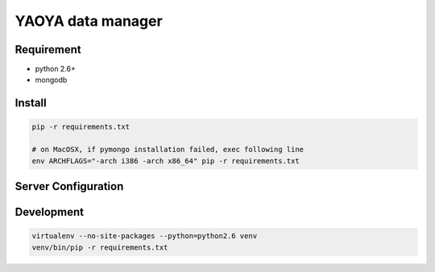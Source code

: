 ========================
YAOYA data manager
========================

Requirement
========================

- python 2.6+
- mongodb


Install
========================

.. code-block:: bash

 pip -r requirements.txt
 
 # on MacOSX, if pymongo installation failed, exec following line
 env ARCHFLAGS="-arch i386 -arch x86_64" pip -r requirements.txt


Server Configuration
========================





Development
========================

.. code-block:: bash

 virtualenv --no-site-packages --python=python2.6 venv
 venv/bin/pip -r requirements.txt


